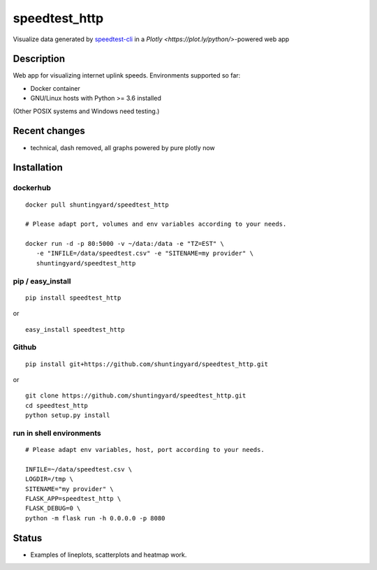 speedtest_http
==============

Visualize data generated by
`speedtest-cli <https://github.com/sivel/speedtest-cli>`_ in a
`Plotly <https://plot.ly/python/>`-powered web app

.. image:: https://img.shields.io/pypi/v/speedtest-http.svg
        :target: https://pypi.python.org/pypi/speedtest-http/
        :alt: Latest Version
.. image:: https://img.shields.io/travis/shuntingyard/speedtest-http.svg
        :target: https://pypi.python.org/pypi/speedtest-http/
        :alt: Travis
.. image:: https://img.shields.io/pypi/l/speedtest-http.svg
        :target: http://github.com/shuntingyard/speedtest_http/blob/master/LICENSE.txt 
        :alt: License
.. image:: https://img.shields.io/docker/cloud/build/shuntingyard/speedtest_http.svg
        :target: https://cloud.docker.com/repository/docker/shuntingyard/speedtest_http/
        :alt: Docker Image
.. image:: https://img.shields.io/pypi/pyversions/speedtest-http.svg
        :target: https://pypi.python.org/pypi/speedtest-http/
        :alt: Versions

.. image:: static/Heatmap30.png
        :alt: Screenshot
        :scale: 80 %

Description
-----------

Web app for visualizing internet uplink speeds. Environments supported so far:

- Docker container
- GNU/Linux hosts with Python >= 3.6 installed

(Other POSIX systems and Windows need testing.)

Recent changes
--------------

- technical, dash removed, all graphs powered by pure plotly now

Installation
------------

dockerhub
~~~~~~~~~

::

   docker pull shuntingyard/speedtest_http

   # Please adapt port, volumes and env variables according to your needs.

   docker run -d -p 80:5000 -v ~/data:/data -e "TZ=EST" \
      -e "INFILE=/data/speedtest.csv" -e "SITENAME=my provider" \
      shuntingyard/speedtest_http

pip / easy\_install
~~~~~~~~~~~~~~~~~~~

::

   pip install speedtest_http

or

::

   easy_install speedtest_http

Github
~~~~~~

::

   pip install git+https://github.com/shuntingyard/speedtest_http.git

or

::

   git clone https://github.com/shuntingyard/speedtest_http.git
   cd speedtest_http
   python setup.py install

run in shell environments
~~~~~~~~~~~~~~~~~~~~~~~~~

::

   # Please adapt env variables, host, port according to your needs.

   INFILE=~/data/speedtest.csv \
   LOGDIR=/tmp \
   SITENAME="my provider" \
   FLASK_APP=speedtest_http \
   FLASK_DEBUG=0 \
   python -m flask run -h 0.0.0.0 -p 8080

Status
------

- Examples of lineplots, scatterplots and heatmap work.
